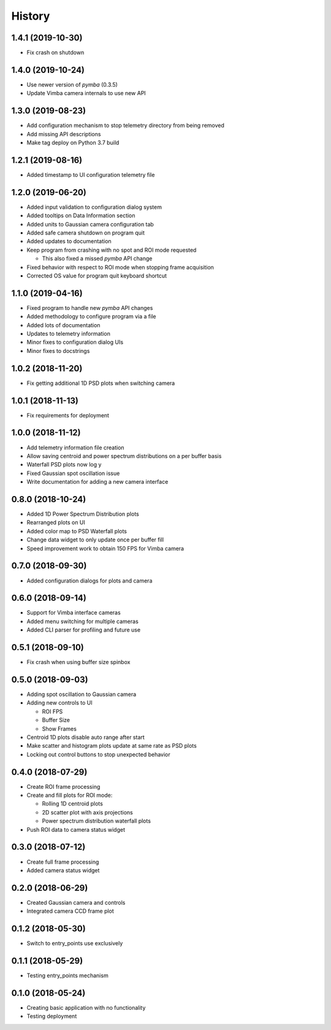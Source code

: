 .. :changelog:

History
-------

1.4.1 (2019-10-30)
~~~~~~~~~~~~~~~~~~

* Fix crash on shutdown

1.4.0 (2019-10-24)
~~~~~~~~~~~~~~~~~~

* Use newer version of `pymba` (0.3.5)
* Update Vimba camera internals to use new API

1.3.0 (2019-08-23)
~~~~~~~~~~~~~~~~~~

* Add configuration mechanism to stop telemetry directory from being removed
* Add missing API descriptions
* Make tag deploy on Python 3.7 build

1.2.1 (2019-08-16)
~~~~~~~~~~~~~~~~~~

* Added timestamp to UI configuration telemetry file

1.2.0 (2019-06-20)
~~~~~~~~~~~~~~~~~~

* Added input validation to configuration dialog system 
* Added tooltips on Data Information section
* Added units to Gaussian camera configuration tab
* Added safe camera shutdown on program quit
* Added updates to documentation
* Keep program from crashing with no spot and ROI mode requested

  * This also fixed a missed `pymba` API change

* Fixed behavior with respect to ROI mode when stopping frame acquisition
* Corrected OS value for program quit keyboard shortcut

1.1.0 (2019-04-16)
~~~~~~~~~~~~~~~~~~

* Fixed program to handle new `pymba` API changes
* Added methodology to configure program via a file
* Added lots of documentation
* Updates to telemetry information
* Minor fixes to configuration dialog UIs
* Minor fixes to docstrings

1.0.2 (2018-11-20)
~~~~~~~~~~~~~~~~~~

* Fix getting additional 1D PSD plots when switching camera

1.0.1 (2018-11-13)
~~~~~~~~~~~~~~~~~~

* Fix requirements for deployment

1.0.0 (2018-11-12)
~~~~~~~~~~~~~~~~~~

* Add telemetry information file creation
* Allow saving centroid and power spectrum distributions on a per buffer basis
* Waterfall PSD plots now log y
* Fixed Gaussian spot oscillation issue
* Write documentation for adding a new camera interface

0.8.0 (2018-10-24)
~~~~~~~~~~~~~~~~~~

* Added 1D Power Spectrum Distribution plots
* Rearranged plots on UI
* Added color map to PSD Waterfall plots
* Change data widget to only update once per buffer fill
* Speed improvement work to obtain 150 FPS for Vimba camera

0.7.0 (2018-09-30)
~~~~~~~~~~~~~~~~~~

* Added configuration dialogs for plots and camera

0.6.0 (2018-09-14)
~~~~~~~~~~~~~~~~~~

* Support for Vimba interface cameras
* Added menu switching for multiple cameras
* Added CLI parser for profiling and future use

0.5.1 (2018-09-10)
~~~~~~~~~~~~~~~~~~

* Fix crash when using buffer size spinbox

0.5.0 (2018-09-03)
~~~~~~~~~~~~~~~~~~

* Adding spot oscillation to Gaussian camera
* Adding new controls to UI

  * ROI FPS
  * Buffer Size
  * Show Frames

* Centroid 1D plots disable auto range after start
* Make scatter and histogram plots update at same rate as PSD plots
* Locking out control buttons to stop unexpected behavior

0.4.0 (2018-07-29)
~~~~~~~~~~~~~~~~~~

* Create ROI frame processing
* Create and fill plots for ROI mode:

  * Rolling 1D centroid plots
  * 2D scatter plot with axis projections
  * Power spectrum distribution waterfall plots

* Push ROI data to camera status widget

0.3.0 (2018-07-12)
~~~~~~~~~~~~~~~~~~

* Create full frame processing
* Added camera status widget 

0.2.0 (2018-06-29)
~~~~~~~~~~~~~~~~~~

* Created Gaussian camera and controls
* Integrated camera CCD frame plot

0.1.2 (2018-05-30)
~~~~~~~~~~~~~~~~~~

* Switch to entry_points use exclusively

0.1.1 (2018-05-29)
~~~~~~~~~~~~~~~~~~

* Testing entry_points mechanism

0.1.0 (2018-05-24)
~~~~~~~~~~~~~~~~~~

* Creating basic application with no functionality
* Testing deployment
